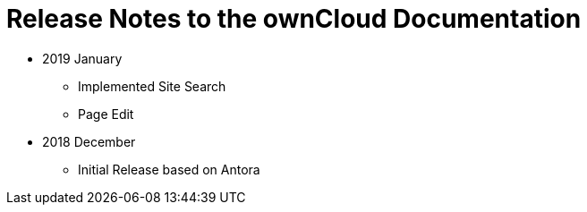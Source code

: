 = Release Notes to the ownCloud Documentation

* 2019 January
** Implemented Site Search
** Page Edit
* 2018 December
** Initial Release based on Antora
